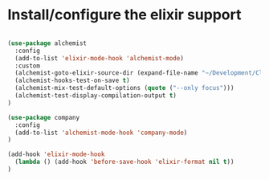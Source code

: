 * Install/configure the elixir support

#+BEGIN_SRC emacs-lisp

(use-package alchemist
  :config
  (add-to-list 'elixir-mode-hook 'alchemist-mode)
  :custom
  (alchemist-goto-elixir-source-dir (expand-file-name "~/Development/Clone/elixir"))
  (alchemist-hooks-test-on-save t)
  (alchemist-mix-test-default-options (quote ("--only focus")))
  (alchemist-test-display-compilation-output t)
)

(use-package company
  :config
  (add-to-list 'alchemist-mode-hook 'company-mode)
)

(add-hook 'elixir-mode-hook
  (lambda () (add-hook 'before-save-hook 'elixir-format nil t))
)

#+END_SRC
